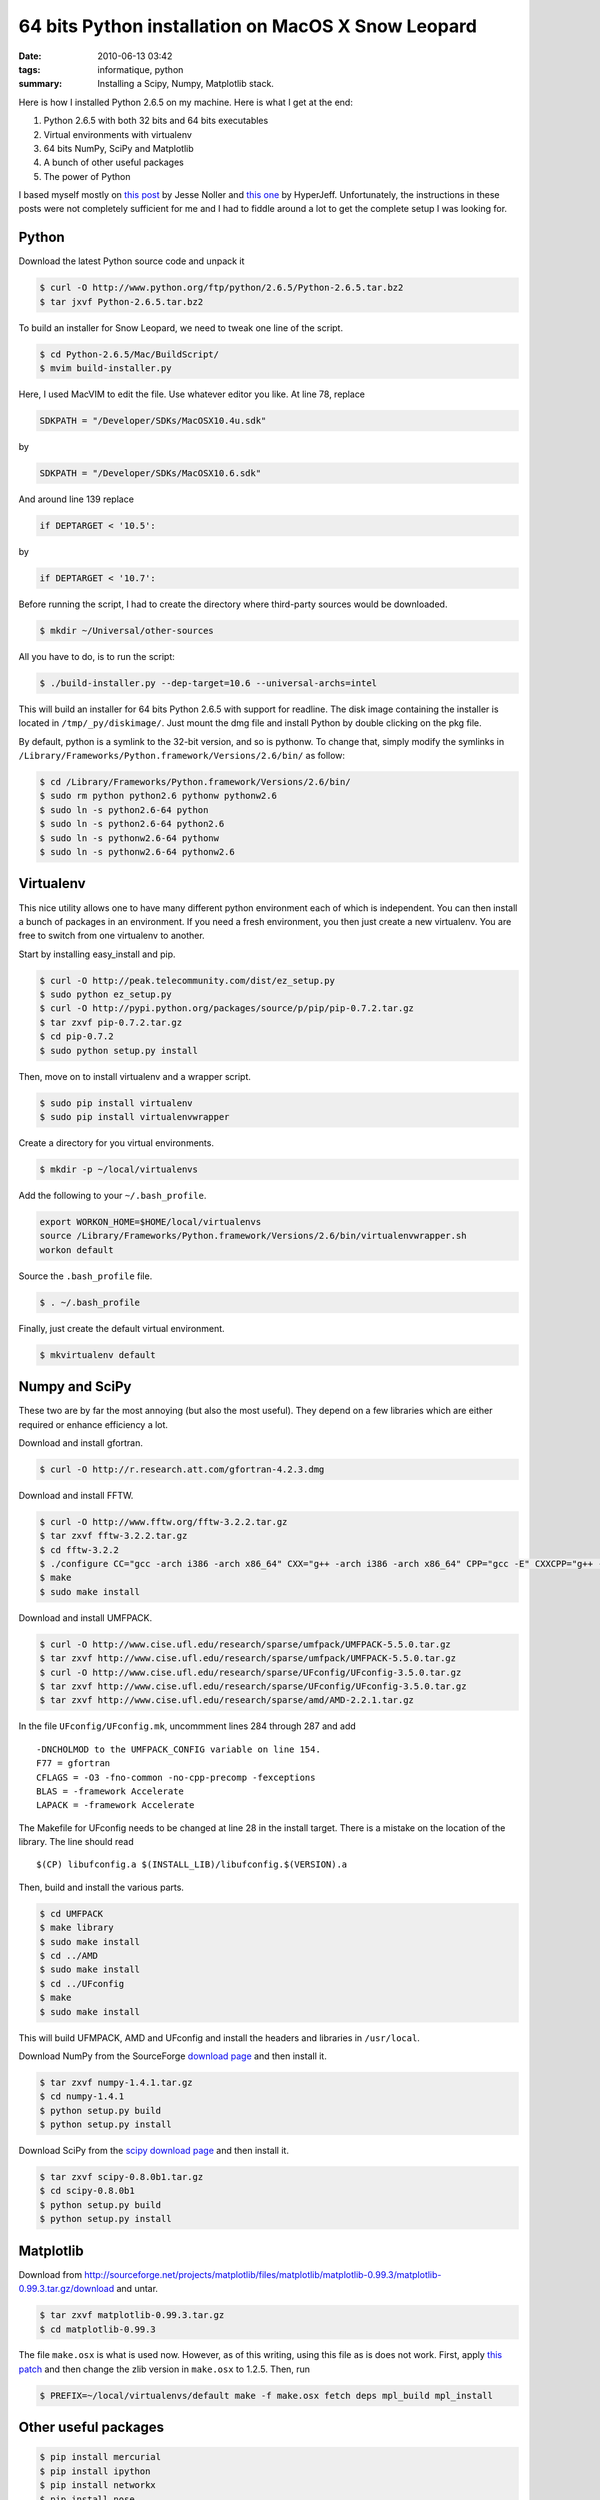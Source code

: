 64 bits Python installation on MacOS X Snow Leopard
###################################################
:date: 2010-06-13 03:42
:tags: informatique, python
:summary: Installing a Scipy, Numpy, Matplotlib stack.

Here is how I installed Python 2.6.5 on my machine. Here is what I get
at the end:

#. Python 2.6.5 with both 32 bits and 64 bits executables
#. Virtual environments with virtualenv
#. 64 bits NumPy, SciPy and Matplotlib
#. A bunch of other useful packages
#. The power of Python

I based myself mostly on `this post`_ by Jesse Noller and `this one`_ by
HyperJeff. Unfortunately, the instructions in these posts were not
completely sufficient for me and I had to fiddle around a lot to get the
complete setup I was looking for.

Python
------

Download the latest Python source code and unpack it

.. code:: bash

    $ curl -O http://www.python.org/ftp/python/2.6.5/Python-2.6.5.tar.bz2
    $ tar jxvf Python-2.6.5.tar.bz2

To build an installer for Snow Leopard, we need to tweak one line of the
script.

.. code:: bash

    $ cd Python-2.6.5/Mac/BuildScript/
    $ mvim build-installer.py

Here, I used MacVIM to edit the file. Use whatever editor you like. At
line 78, replace

.. code:: python

    SDKPATH = "/Developer/SDKs/MacOSX10.4u.sdk"

by

.. code:: python

    SDKPATH = "/Developer/SDKs/MacOSX10.6.sdk"

And around line 139 replace

.. code:: python

    if DEPTARGET < '10.5':

by

.. code:: python

    if DEPTARGET < '10.7':

Before running the script, I had to create the directory where
third-party sources would be downloaded.

.. code:: bash

    $ mkdir ~/Universal/other-sources

All you have to do, is to run the script:

.. code:: bash

    $ ./build-installer.py --dep-target=10.6 --universal-archs=intel

This will build an installer for 64 bits Python 2.6.5 with support for
readline. The disk image containing the installer is located in
``/tmp/_py/diskimage/``. Just mount the dmg file and install Python by
double clicking on the pkg file.

By default, python is a symlink to the 32-bit version, and so is
pythonw.  To change that, simply modify the symlinks in
``/Library/Frameworks/Python.framework/Versions/2.6/bin/`` as follow:

.. code:: bash

    $ cd /Library/Frameworks/Python.framework/Versions/2.6/bin/
    $ sudo rm python python2.6 pythonw pythonw2.6
    $ sudo ln -s python2.6-64 python
    $ sudo ln -s python2.6-64 python2.6
    $ sudo ln -s pythonw2.6-64 pythonw
    $ sudo ln -s pythonw2.6-64 pythonw2.6


Virtualenv
----------

This nice utility allows one to have many different python environment
each of which is independent. You can then install a bunch of packages
in an environment. If you need a fresh environment, you then just create
a new virtualenv. You are free to switch from one virtualenv to another.

Start by installing easy_install and pip.

.. code:: bash

    $ curl -O http://peak.telecommunity.com/dist/ez_setup.py
    $ sudo python ez_setup.py
    $ curl -O http://pypi.python.org/packages/source/p/pip/pip-0.7.2.tar.gz
    $ tar zxvf pip-0.7.2.tar.gz
    $ cd pip-0.7.2
    $ sudo python setup.py install

Then, move on to install virtualenv and a wrapper script.

.. code:: bash

    $ sudo pip install virtualenv
    $ sudo pip install virtualenvwrapper

Create a directory for you virtual environments.

.. code:: bash

    $ mkdir -p ~/local/virtualenvs

Add the following to your ``~/.bash_profile``.

.. code:: bash

    export WORKON_HOME=$HOME/local/virtualenvs
    source /Library/Frameworks/Python.framework/Versions/2.6/bin/virtualenvwrapper.sh
    workon default

Source the ``.bash_profile`` file.

.. code:: bash

    $ . ~/.bash_profile

Finally, just create the default virtual environment.

.. code:: bash

    $ mkvirtualenv default


Numpy and SciPy
---------------

These two are by far the most annoying (but also the most useful). They
depend on a few libraries which are either required or enhance
efficiency a lot.

Download and install gfortran.

.. code:: bash

    $ curl -O http://r.research.att.com/gfortran-4.2.3.dmg

Download and install FFTW.

.. code:: bash

    $ curl -O http://www.fftw.org/fftw-3.2.2.tar.gz
    $ tar zxvf fftw-3.2.2.tar.gz
    $ cd fftw-3.2.2
    $ ./configure CC="gcc -arch i386 -arch x86_64" CXX="g++ -arch i386 -arch x86_64" CPP="gcc -E" CXXCPP="g++ -E"
    $ make
    $ sudo make install

Download and install UMFPACK.

.. code:: bash

    $ curl -O http://www.cise.ufl.edu/research/sparse/umfpack/UMFPACK-5.5.0.tar.gz
    $ tar zxvf http://www.cise.ufl.edu/research/sparse/umfpack/UMFPACK-5.5.0.tar.gz
    $ curl -O http://www.cise.ufl.edu/research/sparse/UFconfig/UFconfig-3.5.0.tar.gz
    $ tar zxvf http://www.cise.ufl.edu/research/sparse/UFconfig/UFconfig-3.5.0.tar.gz
    $ tar zxvf http://www.cise.ufl.edu/research/sparse/amd/AMD-2.2.1.tar.gz

In the file ``UFconfig/UFconfig.mk``, uncommment lines 284 through 287 and
add

::

    -DNCHOLMOD to the UMFPACK_CONFIG variable on line 154.
    F77 = gfortran
    CFLAGS = -O3 -fno-common -no-cpp-precomp -fexceptions
    BLAS = -framework Accelerate
    LAPACK = -framework Accelerate

The Makefile for UFconfig needs to be changed at line 28 in the install
target. There is a mistake on the location of the library. The line
should read

::

    $(CP) libufconfig.a $(INSTALL_LIB)/libufconfig.$(VERSION).a

Then, build and install the various parts.

.. code:: bash

    $ cd UMFPACK
    $ make library
    $ sudo make install
    $ cd ../AMD
    $ sudo make install
    $ cd ../UFconfig
    $ make
    $ sudo make install

This will build UFMPACK, AMD and UFconfig and install the headers and
libraries in ``/usr/local``.

Download NumPy from the SourceForge `download page
<http://sourceforge.net/projects/numpy/files/NumPy/1.4.1/numpy-1.4.1.tar.gz/download>`_
and then install it.

.. code:: bash

    $ tar zxvf numpy-1.4.1.tar.gz
    $ cd numpy-1.4.1
    $ python setup.py build
    $ python setup.py install

Download SciPy from the `scipy download page
<http://sourceforge.net/projects/scipy/files/scipy/0.8.0b1/scipy-0.8.0b1.tar.gz/download>`_ and then install it.

.. code:: bash

    $ tar zxvf scipy-0.8.0b1.tar.gz
    $ cd scipy-0.8.0b1
    $ python setup.py build
    $ python setup.py install


Matplotlib
----------

Download from
http://sourceforge.net/projects/matplotlib/files/matplotlib/matplotlib-0.99.3/matplotlib-0.99.3.tar.gz/download
and untar.

.. code:: bash

    $ tar zxvf matplotlib-0.99.3.tar.gz
    $ cd matplotlib-0.99.3

The file ``make.osx`` is what is used now. However, as of this writing,
using this file as is does not work. First, apply `this patch
<http://sourceforge.net/tracker/download.php?group_id=80706&atid=560722&file_id=369204&aid=2981126>`_
and then change the zlib version in ``make.osx`` to 1.2.5. Then, run

.. code:: bash

    $ PREFIX=~/local/virtualenvs/default make -f make.osx fetch deps mpl_build mpl_install


Other useful packages
---------------------

.. code:: bash

    $ pip install mercurial
    $ pip install ipython
    $ pip install networkx
    $ pip install nose
    $ pip install sphinx
    $ pip install sympy


References
----------

http://matplotlib.sourceforge.net/users/installing.html

http://blog.hyperjeff.net/?p=160

http://docs.python.org/install/index.html

http://cran.r-project.org/bin/macosx/tools/

http://mail.python.org/pipermail/pythonmac-sig/2009-May/021289.html

http://jessenoller.com/2009/03/16/so-you-want-to-use-python-on-the-mac/

.. _this post: http://jessenoller.com/2009/03/16/so-you-want-to-use-python-on-the-mac/
.. _this one: http://blog.hyperjeff.net/?p=160
